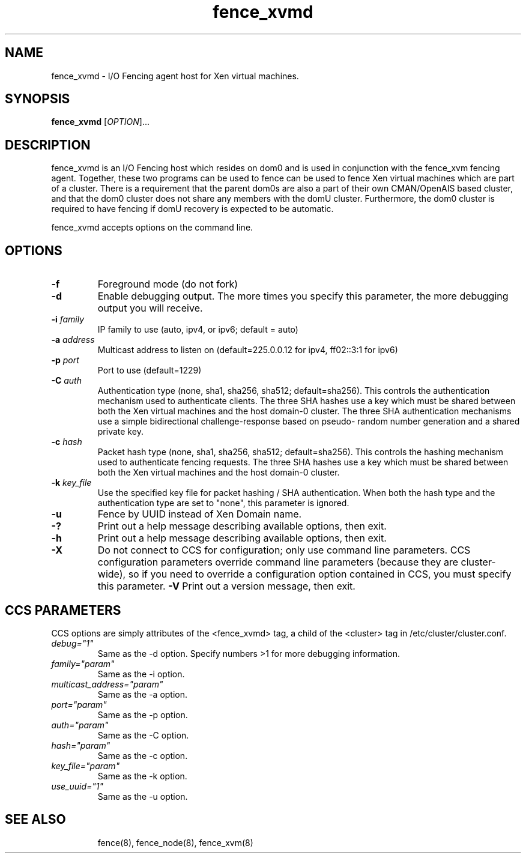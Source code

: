 .\"  Copyright (C) Sistina Software, Inc.  1997-2003  All rights reserved.
.\"  Copyright (C) 2004 Red Hat, Inc.  All rights reserved.
.\"  
.\"  This copyrighted material is made available to anyone wishing to use,
.\"  modify, copy, or redistribute it subject to the terms and conditions
.\"  of the GNU General Public License v.2.

.TH fence_xvmd 8

.SH NAME
fence_xvmd - I/O Fencing agent host for Xen virtual machines.

.SH SYNOPSIS
.B
fence_xvmd
[\fIOPTION\fR]...

.SH DESCRIPTION
fence_xvmd is an I/O Fencing host which resides on dom0 and is used in
conjunction with the fence_xvm fencing agent.  Together, these two programs
can be used to fence can be used to fence Xen virtual machines which are
part of a cluster.  There is a requirement that the parent 
dom0s are also a part of their own CMAN/OpenAIS based cluster, and that
the dom0 cluster does not share any members with the domU cluster.
Furthermore, the dom0 cluster is required to have fencing if domU recovery
is expected to be automatic.

fence_xvmd accepts options on the command line.

.SH OPTIONS
.TP
\fB-f\fP
Foreground mode (do not fork)
.TP
\fB-d\fP
Enable debugging output.  The more times you specify this parameter,
the more debugging output you will receive.
.TP
\fB-i\fP \fIfamily\fP
IP family to use (auto, ipv4, or ipv6; default = auto)
.TP
\fB-a\fP \fIaddress\fP
Multicast address to listen on (default=225.0.0.12 for ipv4, ff02::3:1
for ipv6)
.TP
\fB-p\fP \fIport\fP
Port to use (default=1229)
.TP
\fB-C\fP \fIauth\fP
Authentication type (none, sha1, sha256, sha512; default=sha256).  This
controls the authentication mechanism used to authenticate clients.  The
three SHA hashes use a key which must be shared between both the Xen virtual
machines and the host domain-0 cluster.  The three SHA authentication 
mechanisms use a simple bidirectional challenge-response based on pseudo-
random number generation and a shared private key.
.TP
\fB-c\fP \fIhash\fP
Packet hash type (none, sha1, sha256, sha512; default=sha256).  This
controls the hashing mechanism used to authenticate fencing requests.  The
three SHA hashes use a key which must be shared between both the Xen virtual
machines and the host domain-0 cluster.
.TP
\fB-k\fP \fIkey_file\fP
Use the specified key file for packet hashing / SHA authentication.
When both the hash type and the authentication type are set to "none",
this parameter is ignored.
.TP
\fB-u\fP
Fence by UUID instead of Xen Domain name.
.TP
\fB-?\fP
Print out a help message describing available options, then exit.
.TP
\fB-h\fP
Print out a help message describing available options, then exit.
.TP
\fB-X\fP
Do not connect to CCS for configuration; only use command line
parameters.  CCS configuration parameters override command line
parameters (because they are cluster-wide), so if you need to 
override a configuration option contained in CCS, you must specify
this parameter.
\fB-V\fP
Print out a version message, then exit.

.SH CCS PARAMETERS
CCS options are simply attributes of the <fence_xvmd> tag, a
child of the <cluster> tag in /etc/cluster/cluster.conf.
.TP
\fIdebug="1"\fR
Same as the -d option.  Specify numbers >1 for more debugging information.
.TP
\fIfamily="param"\fR
Same as the -i option.
.TP
\fImulticast_address="param"\fR
Same as the -a option.
.TP
\fIport="param"\fR
Same as the -p option.
.TP
\fIauth="param"\fR
Same as the -C option.
.TP
\fIhash="param"\fR
Same as the -c option.
.TP
\fIkey_file="param"\fR
Same as the -k option.
.TP
\fIuse_uuid="1"\fR
Same as the -u option.
.TP


.SH SEE ALSO
fence(8), fence_node(8), fence_xvm(8)
